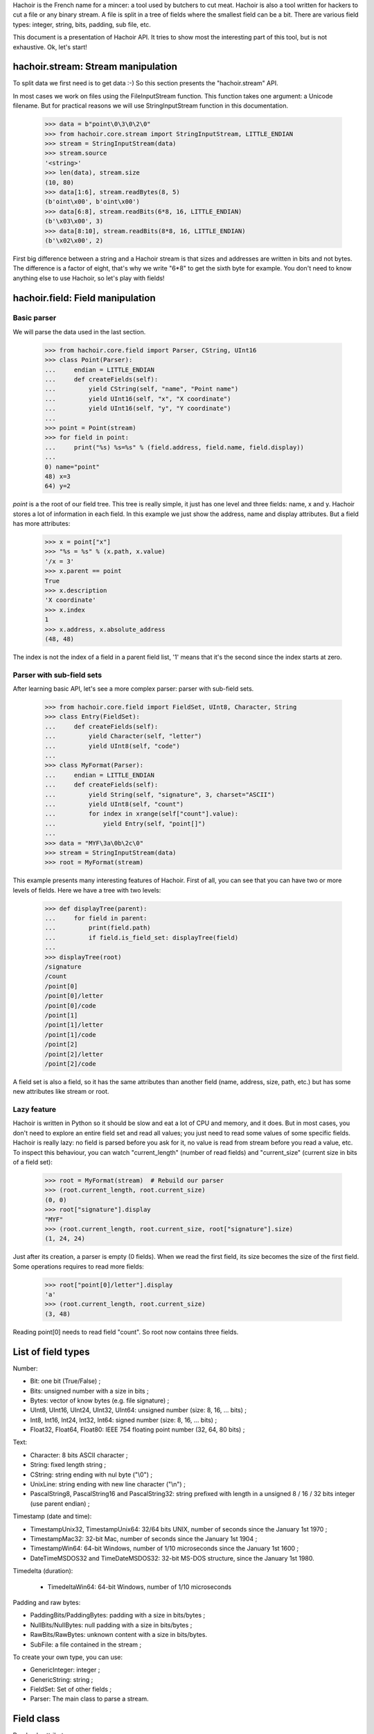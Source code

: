 Hachoir is the French name for a mincer: a tool used by butchers to cut meat.
Hachoir is also a tool written for hackers to cut a file or any binary stream.
A file is split in a tree of fields where the smallest field can be a
bit. There are various field types: integer, string, bits, padding, sub file,
etc.

This document is a presentation of Hachoir API. It tries to show most
the interesting part of this tool, but is not exhaustive. Ok, let's start!

hachoir.stream: Stream manipulation
===================================

To split data we first need is to get data :-) So this section presents the
"hachoir.stream" API.

In most cases we work on files using the FileInputStream function. This function
takes one argument: a Unicode filename. But for practical reasons
we will use StringInputStream function in this documentation.

   >>> data = b"point\0\3\0\2\0"
   >>> from hachoir.core.stream import StringInputStream, LITTLE_ENDIAN
   >>> stream = StringInputStream(data)
   >>> stream.source
   '<string>'
   >>> len(data), stream.size
   (10, 80)
   >>> data[1:6], stream.readBytes(8, 5)
   (b'oint\x00', b'oint\x00')
   >>> data[6:8], stream.readBits(6*8, 16, LITTLE_ENDIAN)
   (b'\x03\x00', 3)
   >>> data[8:10], stream.readBits(8*8, 16, LITTLE_ENDIAN)
   (b'\x02\x00', 2)

First big difference between a string and a Hachoir stream is that sizes
and addresses are written in bits and not bytes. The difference is a factor
of eight, that's why we write "6*8" to get the sixth byte for example. You
don't need to know anything else to use Hachoir, so let's play with fields!

hachoir.field: Field manipulation
=================================

Basic parser
------------

We will parse the data used in the last section.

   >>> from hachoir.core.field import Parser, CString, UInt16
   >>> class Point(Parser):
   ...     endian = LITTLE_ENDIAN
   ...     def createFields(self):
   ...         yield CString(self, "name", "Point name")
   ...         yield UInt16(self, "x", "X coordinate")
   ...         yield UInt16(self, "y", "Y coordinate")
   ...
   >>> point = Point(stream)
   >>> for field in point:
   ...     print("%s) %s=%s" % (field.address, field.name, field.display))
   ...
   0) name="point"
   48) x=3
   64) y=2

`point` is a the root of our field tree. This tree is really simple, it just
has one level and three fields: name, x and y. Hachoir stores a lot of
information in each field. In this example we just show the address, name and
display attributes. But a field has more attributes:

   >>> x = point["x"]
   >>> "%s = %s" % (x.path, x.value)
   '/x = 3'
   >>> x.parent == point
   True
   >>> x.description
   'X coordinate'
   >>> x.index
   1
   >>> x.address, x.absolute_address
   (48, 48)

The index is not the index of a field in a parent field list, '1' means that it's
the second since the index starts at zero.

Parser with sub-field sets
--------------------------

After learning basic API, let's see a more complex parser: parser with
sub-field sets.

   >>> from hachoir.core.field import FieldSet, UInt8, Character, String
   >>> class Entry(FieldSet):
   ...     def createFields(self):
   ...         yield Character(self, "letter")
   ...         yield UInt8(self, "code")
   ...
   >>> class MyFormat(Parser):
   ...     endian = LITTLE_ENDIAN
   ...     def createFields(self):
   ...         yield String(self, "signature", 3, charset="ASCII")
   ...         yield UInt8(self, "count")
   ...         for index in xrange(self["count"].value):
   ...             yield Entry(self, "point[]")
   ...
   >>> data = "MYF\3a\0b\2c\0"
   >>> stream = StringInputStream(data)
   >>> root = MyFormat(stream)

This example presents many interesting features of Hachoir. First of all, you
can see that you can have two or more levels of fields. Here we have a tree
with two levels:

   >>> def displayTree(parent):
   ...     for field in parent:
   ...         print(field.path)
   ...         if field.is_field_set: displayTree(field)
   ...
   >>> displayTree(root)
   /signature
   /count
   /point[0]
   /point[0]/letter
   /point[0]/code
   /point[1]
   /point[1]/letter
   /point[1]/code
   /point[2]
   /point[2]/letter
   /point[2]/code

A field set is also a field, so it has the same attributes than another field
(name, address, size, path, etc.) but has some new attributes like stream or
root.

Lazy feature
------------

Hachoir is written in Python so it should be slow and eat a lot of CPU and
memory, and it does. But in most cases, you don't need to explore an entire
field set and read all values; you just need to read some values of some
specific fields. Hachoir is really lazy: no field is parsed before you ask for
it, no value is read from stream before you read a value, etc. To inspect this
behaviour, you can watch "current_length" (number of read fields) and
"current_size" (current size in bits of a field set):

   >>> root = MyFormat(stream)  # Rebuild our parser
   >>> (root.current_length, root.current_size)
   (0, 0)
   >>> root["signature"].display
   "MYF"
   >>> (root.current_length, root.current_size, root["signature"].size)
   (1, 24, 24)

Just after its creation, a parser is empty (0 fields). When we read the first
field, its size becomes the size of the first field. Some operations requires
to read more fields:

   >>> root["point[0]/letter"].display
   'a'
   >>> (root.current_length, root.current_size)
   (3, 48)

Reading point[0] needs to read field "count". So root now contains three
fields.

List of field types
===================

Number:

* Bit: one bit (True/False) ;
* Bits: unsigned number with a size in bits ;
* Bytes: vector of know bytes (e.g. file signature) ;
* UInt8, UInt16, UInt24, UInt32, UInt64: unsigned number (size: 8, 16, ... bits) ;
* Int8, Int16, Int24, Int32, Int64: signed number (size: 8, 16, ... bits) ;
* Float32, Float64, Float80: IEEE 754 floating point number (32, 64, 80 bits) ;

Text:

* Character: 8 bits ASCII character ;
* String: fixed length string ;
* CString: string ending with nul byte ("\\0") ;
* UnixLine: string ending with new line character ("\\n") ;
* PascalString8, PascalString16 and PascalString32: string prefixed with
  length in a unsigned 8 / 16 / 32 bits integer (use parent endian) ;

Timestamp (date and time):

* TimestampUnix32, TimestampUnix64: 32/64 bits UNIX, number of seconds since
  the January 1st 1970 ;
* TimestampMac32: 32-bit Mac, number of seconds since the January 1st 1904 ;
* TimestampWin64: 64-bit Windows, number of 1/10 microseconds since
  the January 1st 1600 ;
* DateTimeMSDOS32 and TimeDateMSDOS32: 32-bit MS-DOS structure,
  since the January 1st 1980.

Timedelta (duration):

 * TimedeltaWin64: 64-bit Windows, number of 1/10 microseconds

Padding and raw bytes:

* PaddingBits/PaddingBytes: padding with a size in bits/bytes ;
* NullBits/NullBytes: null padding with a size in bits/bytes ;
* RawBits/RawBytes: unknown content with a size in bits/bytes.
* SubFile: a file contained in the stream ;

To create your own type, you can use:

* GenericInteger: integer ;
* GenericString: string ;
* FieldSet: Set of other fields ;
* Parser: The main class to parse a stream.


Field class
===========

Read only attributes:

* name (str): Name of the field, is unique in parent field set
* address (long): address in bits relative to parent address
* absolute_address (long): address in bits relative to input stream
* parent (GenericFieldSet): parent field (is a field set)
* is_field_set (bool) <~~~ can be replaced: the field contains other fields?
* index (int): index of the field in parent field set (first index is 0)

Read only and lazy attributes:

* size (long), cached: size of the field in bits
* description (str|unicode), cached: informal description
* display (unicode): value with human representation as unicode string
* raw_display (unicode): value with raw representation as unicode string
* path (str): concatenation with slash separator of all field name from
  the root field

Method that can be replaced:

* createDescription(): create value of 'description' attribute
* createValue(): create value of 'value' attribute
* createDisplay(): create value of 'display' attribute
* _createInputStream(): create an InputStream containing the field content

Aliases (method):

* __str__() <=> read display attribute
* __unicode__() <=> read display attribute
* __getitem__(key): alias to getField(key, False)

Other methods:

* static_size: helper to compute field size. If the value is an integer, the
  type has constant size. If it's a function, the size depends of the arguments.
* hasValue(): check if the field has a value or not (default: self.value is not None)
* getField(key, const=True): get the field with specified key,
  if const is True the field set will not be changed
* __contains__(key)
* getSubIStream(): return a tagged InputStream containing the field content
* setSubIStream(): helper to replace _createInputStream (the old one is passed
  to the new one to allow chaining)


Field set class
===============

Read only attributes:

* endian: value is BIG_ENDIAN or LITTLE_ENDIAN, the way the bits are written
  in input stream <~~ can be replaced
* stream (InputStream): input stream
* root (FieldSet): root of all fields
* eof (bool): End Of File: are we at the end of the input stream?
* done (bool): The parser is done or not?

Read only and lazy attributes:

* current_size (long): Current size in bits
* current_length (long): Current number of children

Methods:

* connectEvent(event, handler, local=True): connect an handler to an event
* raiseEvent(event, \*args): raise an event
* reset(): clear all caches but keep its size if we know it
* setUniqueFieldName(): for field with name ending with "[]",
  replaces "[]" with an unique identifier like, "item[]" => "item[0]".
* seekBit(address, ...): create a field to seek to specified address or
  returns None if we are already there
* seekByte(address, ...): create a field to seek to specified address or
  returns None if we are already there
* replaceField(name, fields): replace a field with
  one or more fields <~~~ I don't like this method :-(
* getFieldByAddress(address, feed=True): get the field at the
  specified address
* writeFieldsIn(old, address, new): helper for replaceField() <~~~ can be an helper?
* getFieldType(): get the field type as a short string. The type may contains
  extra informations like the string charset.

Lazy methods:

* array(): create a FakeArray to easily get a field by its index
  (see FakeArray API to get more details)
* __len__(): number of children in the field set
* readFirstFields(number): read first 'number' fields,
  returns number of new fields
* readMoreFields(number): read more 'number' fields,
  returns number of new fields
* __iter__(): iterate over children
* createFields(): main function of the parser, create the fields. Don't call
  this function directly.

